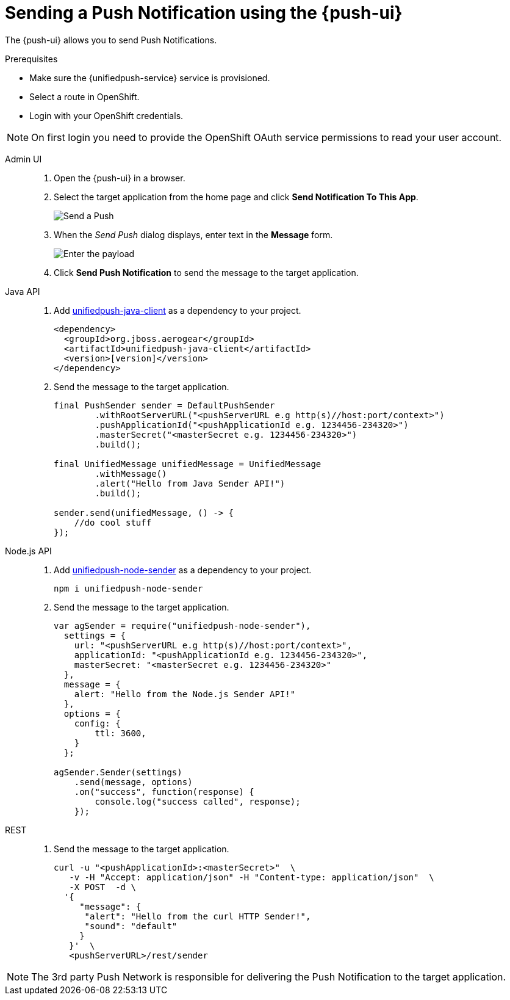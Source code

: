 // For more information, see: https://redhat-documentation.github.io/modular-docs/

[id='sending-a-push-notification-{context}']
= Sending a Push Notification using the {push-ui}

The {push-ui} allows you to send Push Notifications.

.Prerequisites

 * Make sure the {unifiedpush-service} service is provisioned.
 * Select a route in OpenShift.
 * Login with your OpenShift credentials.

NOTE: On first login you need to provide the OpenShift OAuth service permissions to read your user account.

[tabs]
====
Admin UI::
+
--
. Open the {push-ui} in a browser.

. Select the target application from the home page and click *Send Notification To This App*.
+
image::send1.png[Send a Push]

. When the _Send Push_ dialog displays, enter text in the *Message* form.
+
image::send2.png[Enter the payload]

. Click *Send Push Notification* to send the message to the target application.
--
Java API::
+
--
. Add https://github.com/aerogear/aerogear-unifiedpush-java-client/[unifiedpush-java-client] as a dependency to your project.

+
[source,xml]
----
<dependency>
  <groupId>org.jboss.aerogear</groupId>
  <artifactId>unifiedpush-java-client</artifactId>
  <version>[version]</version>
</dependency>
----

. Send the message to the target application.

+
[source,java]
----
final PushSender sender = DefaultPushSender
        .withRootServerURL("<pushServerURL e.g http(s)//host:port/context>")
        .pushApplicationId("<pushApplicationId e.g. 1234456-234320>")
        .masterSecret("<masterSecret e.g. 1234456-234320>")
        .build();

final UnifiedMessage unifiedMessage = UnifiedMessage
        .withMessage()
        .alert("Hello from Java Sender API!")
        .build();

sender.send(unifiedMessage, () -> {
    //do cool stuff
});
----
--
Node.js API::
+
--
. Add https://github.com/aerogear/aerogear-unifiedpush-nodejs-client/[unifiedpush-node-sender] as a dependency to your project.

+
[source,bash]
----
npm i unifiedpush-node-sender
----

. Send the message to the target application.

+
[source,javascript]
----
var agSender = require("unifiedpush-node-sender"),
  settings = {
    url: "<pushServerURL e.g http(s)//host:port/context>",
    applicationId: "<pushApplicationId e.g. 1234456-234320>",
    masterSecret: "<masterSecret e.g. 1234456-234320>"
  },
  message = {
    alert: "Hello from the Node.js Sender API!"
  },
  options = {
    config: {
        ttl: 3600,
    }
  };

agSender.Sender(settings)
    .send(message, options)
    .on("success", function(response) {
        console.log("success called", response);
    });
----
--
REST::
+
. Send the message to the target application.
+
--
[source,bash]
----
curl -u "<pushApplicationId>:<masterSecret>"  \
   -v -H "Accept: application/json" -H "Content-type: application/json"  \
   -X POST  -d \
  '{
     "message": {
      "alert": "Hello from the curl HTTP Sender!",
      "sound": "default"
     }
   }'  \
   <pushServerURL>/rest/sender
----
--
====

NOTE: The 3rd party Push Network is responsible for delivering the Push Notification to the target application.

